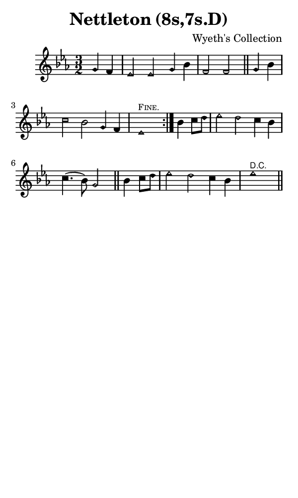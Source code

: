 \version "2.18.2"

#(set-global-staff-size 14)

\header {
  title=\markup {
    Nettleton (8s,7s.D)
  }
  composer = \markup {
    Wyeth's Collection
  }
  tagline = ##f
}

sopranoMusic = {
 \aikenHeads
 \clef treble
 \key es \major
 \autoBeamOff
 \time 3/2
 \relative c'' {
   \set Score.tempoHideNote = ##t \tempo 4 = 120
   
   \partial 2
   \repeat volta 2 {
     g4 f es2 es g4 bes f2 f \bar "||"
     g4 bes c2 bes g4 f es1^\markup { \tiny \smallCaps "Fine." }
   }
   bes'4 c8[ d] es2 d c4 bes c4.( bes8) g2 \bar "||"
   bes4 c8[ d] es2 d c4 bes es1^\markup { \tiny \sans "D.C." } \bar "||"
 }
}

#(set! paper-alist (cons '("phone" . (cons (* 3 in) (* 5 in))) paper-alist))

\paper {
  #(set-paper-size "phone")
}

\score {
  <<
    \new Staff {
      \new Voice {
	\sopranoMusic
      }
    }
  >>
}
